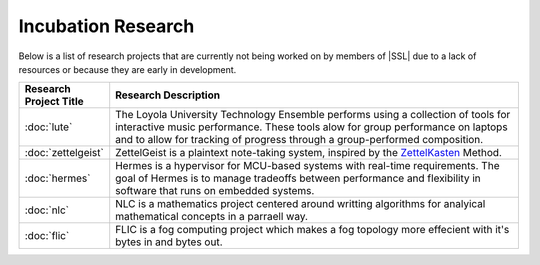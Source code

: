Incubation Research
^^^^^^^^^^^^^^^^^^^
Below is a list of research projects that are currently not being worked on by members of |SSL| due to a lack of resources or because they are early in development.


.. list-table::
   :widths: 10 50
   :header-rows: 1
   :align: center

   *
        - Research Project Title
        - Research Description

   *
        - :doc:`lute`
        - The Loyola University Technology Ensemble performs using a collection of tools for interactive music performance. These tools alow for group performance on laptops and to allow for tracking of progress through a group-performed composition.

   *
        - :doc:`zettelgeist`
        - ZettelGeist is a plaintext note-taking system, inspired by the `ZettelKasten <https://zettelkasten.de/>`__ Method.

   *
        - :doc:`hermes`
        - Hermes is a hypervisor for MCU-based systems with real-time requirements. The goal of Hermes is to manage tradeoffs between performance and flexibility in software that runs on embedded systems.

   *
        - :doc:`nlc`
        - NLC is a mathematics project centered around writting algorithms for analyical mathematical concepts in a parraell way.

   *
        - :doc:`flic`
        - FLIC is a fog computing project which makes a fog topology more effecient with it's bytes in and bytes out.

